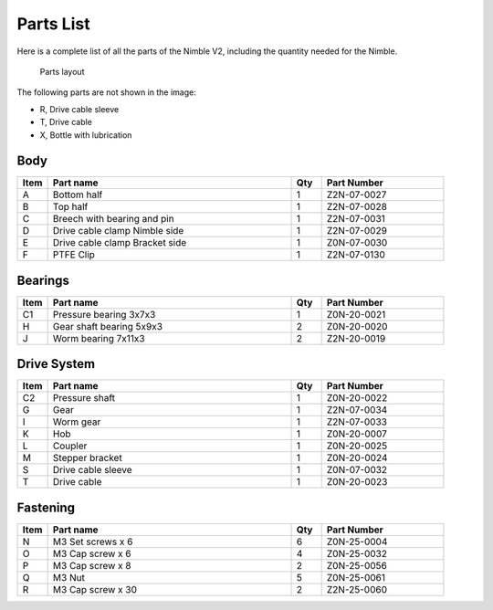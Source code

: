 Parts List
============

Here is a complete list of all the parts of the Nimble V2, including the quantity needed for the Nimble.

.. figure:: images/P01.All_Parts_Nimble.svg
    :alt: All parts of the Nimble V2
    :height: 800px
    :width: 400px

    Parts layout

The following parts are not shown in the image:

* R, Drive cable sleeve
* T, Drive cable
* X, Bottle with lubrication

Body
-------

.. csv-table:: 
   :header: "Item", "Part name", "Qty", "Part Number"
   :widths: 5, 40, 5, 20
   
    A, Bottom half ,  1 ,  Z2N-07-0027
    B, Top half ,  1,   Z2N-07-0028
    C, Breech with bearing and pin, 1, Z2N-07-0031
    D, Drive cable clamp Nimble side,  1  , Z2N-07-0029
    E, Drive cable clamp Bracket side,  1  , Z0N-07-0030
    F, PTFE Clip,  1  , Z2N-07-0130    


Bearings
----------

.. csv-table:: 
   :header: "Item", "Part name", "Qty", "Part Number"
   :widths: 5, 40, 5, 20
   
    C1, Pressure bearing 3x7x3,	  1 ,		Z0N-20-0021
    H, Gear shaft bearing 5x9x3 ,   2   , Z0N-20-0020
    J, Worm bearing 7x11x3 ,   2  , Z2N-20-0019


Drive System
--------------

.. csv-table:: 
   :header: "Item", "Part name", "Qty", "Part Number"
   :widths: 5, 40, 5, 20

    C2, Pressure shaft  , 1 , Z0N-20-0022   
    G, Gear ,  1 ,    Z2N-07-0034    
    I, Worm gear	,  1  ,		Z2N-07-0033
    K, Hob,	 1	,	Z0N-20-0007
    L, Coupler  ,   1 ,     Z0N-20-0025
    M, Stepper bracket   , 1  ,   Z0N-20-0024
    S, Drive cable sleeve , 1  ,  Z0N-07-0032
    T, Drive cable	,   1 ,		Z0N-20-0023
    



Fastening
-----------
.. csv-table:: 
   :header: "Item", "Part name", "Qty", "Part Number"
   :widths: 5, 40, 5, 20
   
    N, M3 Set screws x 6,   6,   Z0N-25-0004
    O, M3 Cap screw x 6,   4,   Z0N-25-0032
    P, M3 Cap screw x 8,   2,   Z0N-25-0056
    Q, M3 Nut ,  5,   Z0N-25-0061
    R, M3 Cap screw x 30, 2, Z2N-25-0060